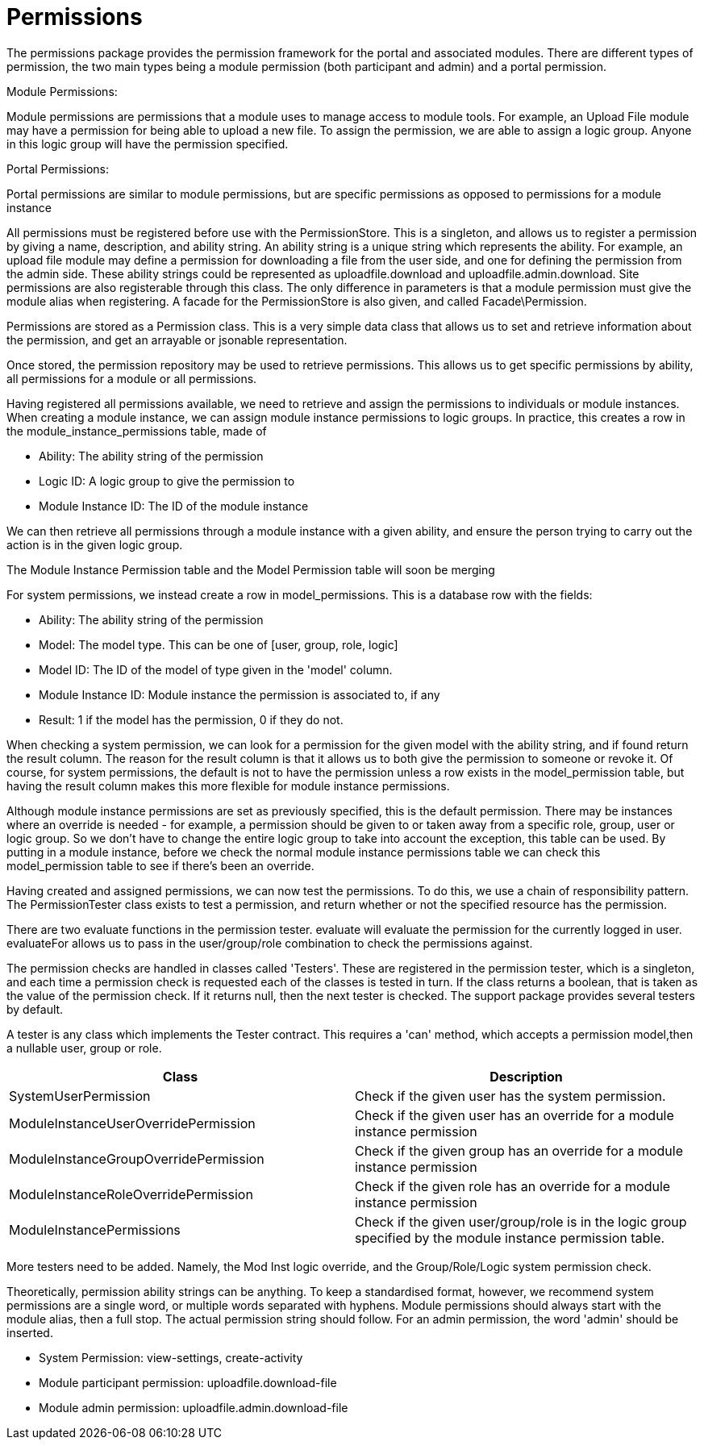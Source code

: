= Permissions

The permissions package provides the permission framework for the portal
and associated modules. There are different types of permission, the two
main types being a module permission (both participant and admin) and a
portal permission.

Module Permissions:

Module permissions are permissions that a module uses to manage access
to module tools. For example, an Upload File module may have a
permission for being able to upload a new file. To assign the
permission, we are able to assign a logic group. Anyone in this logic
group will have the permission specified.

Portal Permissions:

Portal permissions are similar to module permissions, but are specific
permissions as opposed to permissions for a module instance

All permissions must be registered before use with the PermissionStore.
This is a singleton, and allows us to register a permission by giving a
name, description, and ability string. An ability string is a unique
string which represents the ability. For example, an upload file module
may define a permission for downloading a file from the user side, and
one for defining the permission from the admin side. These ability
strings could be represented as uploadfile.download and
uploadfile.admin.download. Site permissions are also registerable
through this class. The only difference in parameters is that a module
permission must give the module alias when registering. A facade for the
PermissionStore is also given, and called Facade\Permission.

Permissions are stored as a Permission class. This is a very simple data
class that allows us to set and retrieve information about the
permission, and get an arrayable or jsonable representation.

Once stored, the permission repository may be used to retrieve
permissions. This allows us to get specific permissions by ability, all
permissions for a module or all permissions.

Having registered all permissions available, we need to retrieve and
assign the permissions to individuals or module instances. When creating
a module instance, we can assign module instance permissions to logic
groups. In practice, this creates a row in the
module_instance_permissions table, made of

* Ability: The ability string of the permission
* Logic ID: A logic group to give the permission to
* Module Instance ID: The ID of the module instance

We can then retrieve all permissions through a module instance with a
given ability, and ensure the person trying to carry out the action is
in the given logic group.

The Module Instance Permission table and the Model Permission table will
soon be merging

For system permissions, we instead create a row in model_permissions.
This is a database row with the fields:

* Ability: The ability string of the permission
* Model: The model type. This can be one of [user, group, role, logic]
* Model ID: The ID of the model of type given in the 'model' column.
* Module Instance ID: Module instance the permission is associated to,
if any
* Result: 1 if the model has the permission, 0 if they do not.

When checking a system permission, we can look for a permission for the
given model with the ability string, and if found return the result
column. The reason for the result column is that it allows us to both
give the permission to someone or revoke it. Of course, for system
permissions, the default is not to have the permission unless a row
exists in the model_permission table, but having the result column makes
this more flexible for module instance permissions.

Although module instance permissions are set as previously specified,
this is the default permission. There may be instances where an override
is needed - for example, a permission should be given to or taken away
from a specific role, group, user or logic group. So we don't have to
change the entire logic group to take into account the exception, this
table can be used. By putting in a module instance, before we check the
normal module instance permissions table we can check this
model_permission table to see if there's been an override.

Having created and assigned permissions, we can now test the
permissions. To do this, we use a chain of responsibility pattern. The
PermissionTester class exists to test a permission, and return whether
or not the specified resource has the permission.

There are two evaluate functions in the permission tester. evaluate will
evaluate the permission for the currently logged in user. evaluateFor
allows us to pass in the user/group/role combination to check the
permissions against.

The permission checks are handled in classes called 'Testers'. These are
registered in the permission tester, which is a singleton, and each time
a permission check is requested each of the classes is tested in turn.
If the class returns a boolean, that is taken as the value of the
permission check. If it returns null, then the next tester is checked.
The support package provides several testers by default.

A tester is any class which implements the Tester contract. This
requires a 'can' method, which accepts a permission model,then a
nullable user, group or role.

[cols=",",]
|===
|Class |Description

|SystemUserPermission |Check if the given user has the system
permission.

|ModuleInstanceUserOverridePermission |Check if the given user has an
override for a module instance permission

|ModuleInstanceGroupOverridePermission |Check if the given group has an
override for a module instance permission

|ModuleInstanceRoleOverridePermission |Check if the given role has an
override for a module instance permission

|ModuleInstancePermissions |Check if the given user/group/role is in the
logic group specified by the module instance permission table.
|===

More testers need to be added. Namely, the Mod Inst logic override, and
the Group/Role/Logic system permission check.

Theoretically, permission ability strings can be anything. To keep a
standardised format, however, we recommend system permissions are a
single word, or multiple words separated with hyphens. Module
permissions should always start with the module alias, then a full stop.
The actual permission string should follow. For an admin permission, the
word 'admin' should be inserted.

* System Permission: view-settings, create-activity
* Module participant permission: uploadfile.download-file
* Module admin permission: uploadfile.admin.download-file
